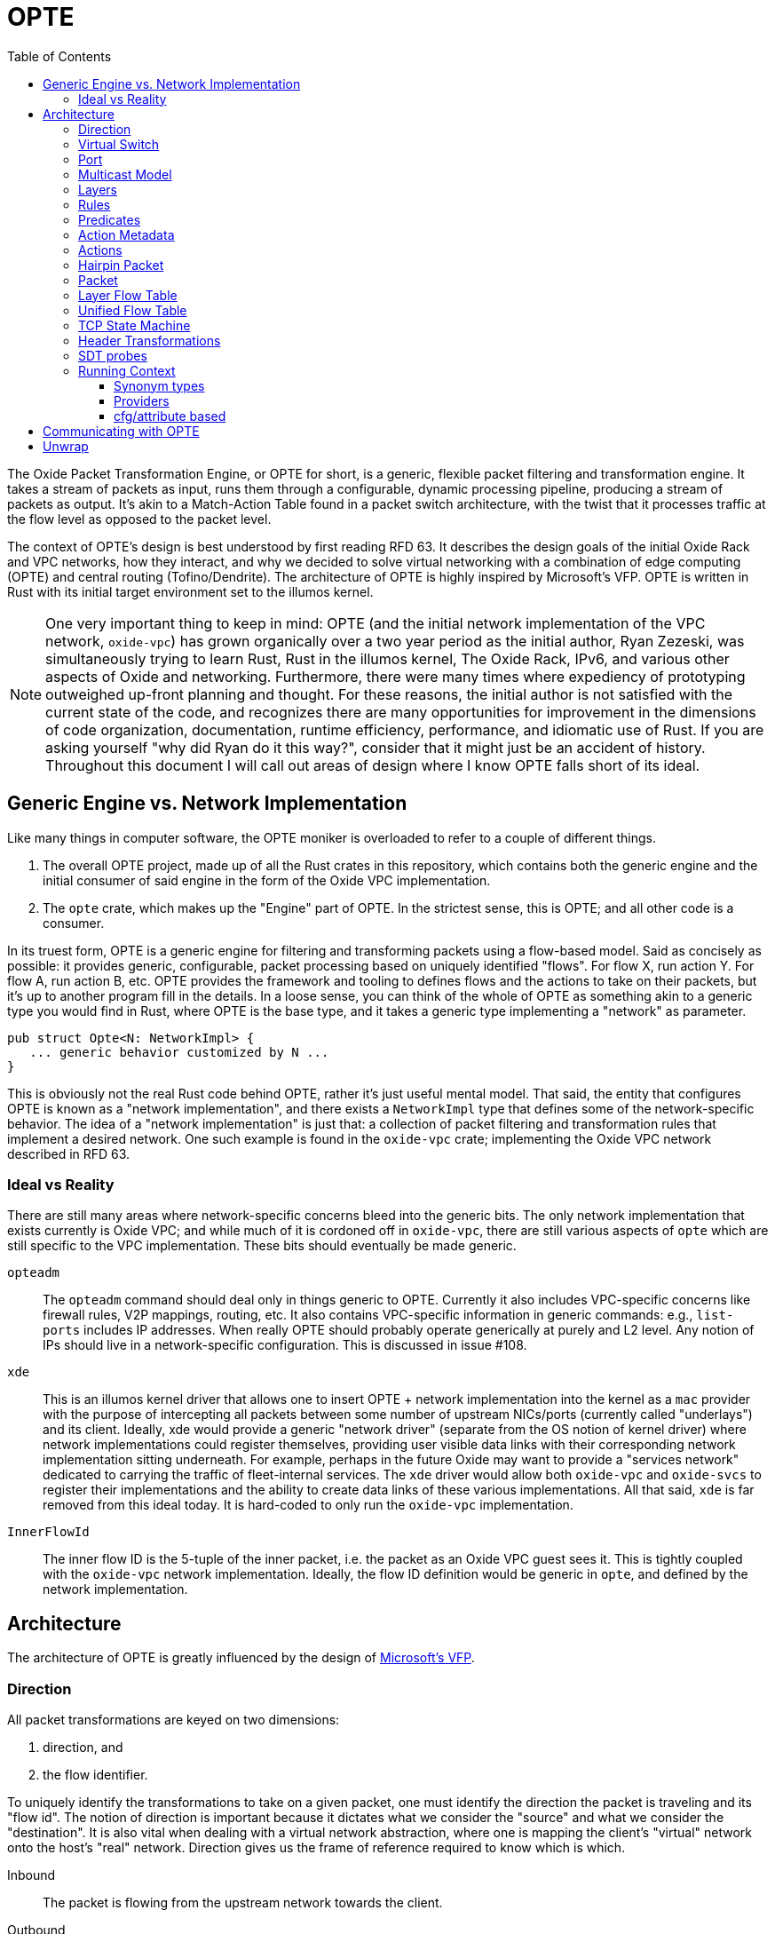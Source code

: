 :toc: left
:toclevels: 5

= OPTE

The Oxide Packet Transformation Engine, or OPTE for short, is a
generic, flexible packet filtering and transformation engine. It takes
a stream of packets as input, runs them through a configurable,
dynamic processing pipeline, producing a stream of packets as output.
It's akin to a Match-Action Table found in a packet switch
architecture, with the twist that it processes traffic at the flow
level as opposed to the packet level.

The context of OPTE's design is best understood by first reading
RFD 63. It describes the design goals of the initial Oxide Rack and
VPC networks, how they interact, and why we decided to solve virtual
networking with a combination of edge computing (OPTE) and central
routing (Tofino/Dendrite). The architecture of OPTE is highly inspired
by Microsoft's VFP. OPTE is written in Rust with its initial target
environment set to the illumos kernel.

NOTE: One very important thing to keep in mind: OPTE (and the initial
network implementation of the VPC network, `oxide-vpc`) has grown
organically over a two year period as the initial author, Ryan
Zezeski, was simultaneously trying to learn Rust, Rust in the illumos
kernel, The Oxide Rack, IPv6, and various other aspects of Oxide and
networking. Furthermore, there were many times where expediency of
prototyping outweighed up-front planning and thought. For these
reasons, the initial author is not satisfied with the current state
of the code, and recognizes there are many opportunities for
improvement in the dimensions of code organization, documentation,
runtime efficiency, performance, and idiomatic use of Rust. If you are
asking yourself "why did Ryan do it this way?", consider that it might
just be an accident of history. Throughout this document I will call
out areas of design where I know OPTE falls short of its ideal.

== Generic Engine vs. Network Implementation

Like many things in computer software, the OPTE moniker is overloaded
to refer to a couple of different things.

1. The overall OPTE project, made up of all the Rust crates in this
   repository, which contains both the generic engine and the initial
   consumer of said engine in the form of the Oxide VPC
   implementation.

2. The `opte` crate, which makes up the "Engine" part of OPTE. In the
   strictest sense, this is OPTE; and all other code is a consumer.

In its truest form, OPTE is a generic engine for filtering and
transforming packets using a flow-based model. Said as concisely as
possible: it provides generic, configurable, packet processing based
on uniquely identified "flows". For flow X, run action Y. For flow A,
run action B, etc. OPTE provides the framework and tooling to defines
flows and the actions to take on their packets, but it's up to another
program fill in the details. In a loose sense, you can think of the
whole of OPTE as something akin to a generic type you would find in
Rust, where OPTE is the base type, and it takes a generic type
implementing a "network" as parameter.

----
pub struct Opte<N: NetworkImpl> {
   ... generic behavior customized by N ...
}
----

This is obviously not the real Rust code behind OPTE, rather it's just
useful mental model. That said, the entity that configures OPTE is
known as a "network implementation", and there exists a `NetworkImpl`
type that defines some of the network-specific behavior. The idea of a
"network implementation" is just that: a collection of packet
filtering and transformation rules that implement a desired network.
One such example is found in the `oxide-vpc` crate; implementing the
Oxide VPC network described in RFD 63.

=== Ideal vs Reality

There are still many areas where network-specific concerns bleed into
the generic bits. The only network implementation that exists
currently is Oxide VPC; and while much of it is cordoned off in
`oxide-vpc`, there are still various aspects of `opte` which are still
specific to the VPC implementation. These bits should eventually be
made generic.

`opteadm`:: The `opteadm` command should deal only in things generic
to OPTE. Currently it also includes VPC-specific concerns like
firewall rules, V2P mappings, routing, etc. It also contains
VPC-specific information in generic commands: e.g., `list-ports`
includes IP addresses. When really OPTE should probably operate
generically at purely and L2 level. Any notion of IPs should live in a
network-specific configuration. This is discussed in issue #108.

`xde`:: This is an illumos kernel driver that allows one to insert
OPTE + network implementation into the kernel as a `mac` provider with
the purpose of intercepting all packets between some number of
upstream NICs/ports (currently called "underlays") and its client.
Ideally, xde would provide a generic "network driver" (separate from
the OS notion of kernel driver) where network implementations could
register themselves, providing user visible data links with their
corresponding network implementation sitting underneath. For example,
perhaps in the future Oxide may want to provide a "services network"
dedicated to carrying the traffic of fleet-internal services. The
`xde` driver would allow both `oxide-vpc` and `oxide-svcs` to register
their implementations and the ability to create data links of these
various implementations. All that said, `xde` is far removed from this
ideal today. It is hard-coded to only run the `oxide-vpc`
implementation.

`InnerFlowId`:: The inner flow ID is the 5-tuple of the inner packet,
i.e. the packet as an Oxide VPC guest sees it. This is tightly coupled
with the `oxide-vpc` network implementation. Ideally, the flow ID
definition would be generic in `opte`, and defined by the network
implementation.

== Architecture

The architecture of OPTE is greatly influenced by the design of
https://www.microsoft.com/en-us/research/publication/vfp-virtual-switch-platform-host-sdn-public-cloud/[Microsoft's
VFP].

=== Direction

All packet transformations are keyed on two dimensions:

1. direction, and
2. the flow identifier.

To uniquely identify the transformations to take on a given packet,
one must identify the direction the packet is traveling and its "flow
id". The notion of direction is important because it dictates what we
consider the "source" and what we consider the "destination". It is
also vital when dealing with a virtual network abstraction, where one
is mapping the client's "virtual" network onto the host's "real"
network. Direction gives us the frame of reference required to know
which is which.

Inbound:: The packet is flowing from the upstream network towards the
client.

Outbound:: The packet is flowing from the client towards the upstream
network.

As an example, in the Oxide VPC case, a packet sent out of the guest
is heading in the outbound direction. A packet coming in from the
larger network towards the guest is heading in the inbound direction.
The frame of reference is always from the client.

=== Virtual Switch

The heart of OPTE is the virtual switch and <<_port>> abstractions.
Each port has some way to be uniquely identified. E.g. in the case of
`oxide-vpc` this would be the combination of VNI and MAC address. A
port can represent either a "downstream" client or an "upstream"
network. Packets destined from one port to another on the same switch
do not least the switch, but rather are "looped back" internally.
Packets destined for an upstream/external network are sent out one of
the upstream ports.

The above paragraph is the ideal, but the current reality is
hard-coded purely for the `oxide-vpc` network.

* The switch currently lines inside of `xde`, but it should live in
  `opte` and be generic so that the unique identifier for switching
  can be programmer by the `NetworkImpl` (this implies that a given
  switch may contain ports only for a specific network flavor -- no
  mixing).

* There is no notion of downstream/upstream ports in the code,
  currently there is only `Port` which represents a downstream
  (client) node.

=== Port

The port is the client's interface to the virtual switch and thus
other ports on the same switch as well as the upstream network. All
traffic for a given client, inbound and outbound, must travel through
the port. Each port maps to a single client with a single MAC address.
The port is also the main unit of management. It's the mechanism
through which policy is programmed; where layers, rules, and actions
combine to implement the desired network implementation. The typical
life cycle of a port involves the following.

Creation & Setup:: A port is created. Creating an associated data link
in the operating system through which a client can obtain a handle and
send data. Part of creation involves setup, where a given network
implementation creates a combination of layers, rules, and actions to
implement the desired network functionality.

Packet Processing:: An active port processes inbound and outbound
packets according to the rules established by the network
implementation. The set of rules may be dynamically altered by an
external agent, referred to as the "control plane". Typically, during
setup, the network implementation installs a skeleton of the layers,
rules, and actions required to reify itself; and it is up to the
control plane to dynamically add and remove rules to required to
enforce the specific constraints of its client. Additionally, as
packets are processes, flow state is constructed, which acts as a
cache mappings flow identity to the desired transformations. This
state has its own life cycle, as flows come and go.

Deletion:: When a port is no longer of us, it may be deleted. Any
per-flow resources that were being held for active flows are released.
This may include resources granted to it by the control plane. E.g. an
oxide-vpc port may be given a SNAT resource which hands temporary
ownership of an external IP + port range to it. Any host resources in
use are also freed, such as memory allocation or other external
resources.

Pausing, Saving, & Restoring:: A port may be paused, saved, and
restored for the purpose of live migration. The pausing of a state
allows it to halt all packet processing and quiesce to a steady state.
In this state it is then possible to save the port's state which has
all data needed to restart the port without rebuilding the entire flow
state. This is achieved by restoring the port based on some payload of
save data.

=== Multicast Model

OPTE implements multicast consistent with the rack networking
architecture described in [RFD 63](https://rfd.shared.oxide.computer/rfd/0063)
and [RFD 488](https://rfd.shared.oxide.computer/rfd/488). Key points:

Fleet VNI:: All multicast traffic uses a single fleet‑level Geneve VNI
(`DEFAULT_MULTICAST_VNI`, currently `77`) rather than per‑tenant VNIs.
Mappings from overlay multicast groups to underlay multicast addresses
are stored and validated under this VNI. (See `RFD 488` for the rationale behind
fleet-level VNI.)

Delivery Modes (Replication):: The Oxide Geneve multicast option carries
the delivery mode as a 2‑bit field in the top two bits of the option
body's first byte:

* External — local guest delivery within the same VNI: OPTE decapsulates
  and delivers to all local subscribers (guests) on the port map.
* Underlay — infrastructure delivery: OPTE sends Geneve‑encapsulated
  packets towards the configured underlay multicast address in fleet
  VNI 77. The underlay performs any further replication.
* All — both behaviors above.

Encapsulation Path:: The overlay layer sets `External` in the multicast
option on initial encapsulation. XDE uses its multicast forwarding table
to decide whether to additionally forward to underlay next hops, and, if
so, marks those forwarded copies as `Underlay` or `All` to prevent
re‑relay at downstream receivers.

Constraints & Validation::

* M2P (multicast‑to‑physical) mappings must use `DEFAULT_MULTICAST_VNI`.
* Any next hop that causes underlay forwarding must specify VNI 77.
* Underlay multicast addresses must be IPv6 admin‑scoped (e.g.,
  `ff04::/16`, `ff05::/16`, `ff08::/16`).

=== Layers

The main function of the port is to process packets in a flow-based
manner. But flows are not known a priori, there must exist some method
for creating flows based on the initial packets of a flow. This is
where layers come in. They allow the configurable stacking of rules
and actions for the purpose of discovering and creating flows for the
given type of network traffic expected. Layers are much like the
Match-Action Tables found in switches, except the goal is to create a
flow entry to avoid rule processing on subsequent traffic (as opposed
to a typical MAT which deals only in individual packets).

In order to process unclassified packets we must have some way to
organize the set of rules the make up the port's processing
"pipeline". A port's pipeline is made up of one or more layers. Each
layer has two sets of rules: one for inbound, one for outbound. Each
set is also referred to as a "rule table". Each rule table has zero or
more rules. Each rule consists of one or more predicates and a single
action. Each rule table also has a default action, taken in the event
that no rule matches the given packet.

As rules match their actions are run, creating a set of header
transformations to apply to the packet. The action may also acquire
some finite resource and create a stateful flow entry in the
<<_layer_flow_table>> to track it. As the packet passes through the
pipeline its metadata is modified, it's flow ID morphs, and the list
of <<_header_transformations>> applied to it is collected. At the end
we have its original flow ID and the total set of header
transformations applied. Along with the direction of the packet, we
then have enough to create an entry in the <<_unified_flow_table>> for
that direction.

=== Rules

A rule consists of three things:

Priority:: The priority this rule takes in relation to other rules.
The value of the priority field is a `u16`. It essentially acts as an
index into the list of rules. When processing a packet, the rule table
starts by first comparing it to the rule with the lowest priority
value, and moving upward. Thus, a rule with a priority of 0 is checked
before a rule with a priority of 11, which is checked before a rule
with a priority of 65535.

Predicates:: A rule has zero or more <<_predicates>>. These predicates
match against various header metadata. If all predicates match, then
the rule matches. Once a rule is matched, rule processing stops and
its attached action is taken.

Action:: A rule has a single action attached to it. There are many
different types of actions that may be taken which are described later
in the action subsection.

The rule table processing is essentially your traditional match-action
table found in a switch architecture -- you match packets based on a
set of header fields, taking a specific action for a specific
combination of header field values. But remember, OPTE is a
flow-oriented model. The path to establishing a flow is through the
pairing of one or more actions to a given direction + flow id. As the
port processes the packet through the rule table of each layer, it
builds a collection of header transformations. These header
transformations are determined by the actions selected by the matched
rules.

=== Predicates

Predicates match rules to packets. The set of possible predicates
consist of three types:

Header:: Header predicates match a rule to a specific header field. A
header predicate may provide one or more possible values to match; the
predicate is considered to match if **any** of the values match
(logical OR). Furthermore, some header field matches may allowing
match on a range of values at once; e.g., you can match an IP address
by prefix by CIDR notation.

Meta:: Meta predicates allow you to match a specific key-value combos
in the <<_action_metadata>>.

Negation:: Finally, a predicate may be logically negated.

=== Action Metadata

There are times when one layer may want to pass along information to
subsequent layers that is additional to the packet data but not part
of the packet data itself, referred to as "action metadata". It
provides a basic mechanism for a layer to communicate with its
downstream peers.

For example, in the Oxide VPC implementation, the `router` layer maps
a VIP destination to its specified target per the routing table
assignments. This target is stored as action metadata, allowing the
downstream `overlay` layer to map the target to an address on the
"Oxide Rack Network" the sled is a member of.

=== Actions

Actions are the verbs of OPTE. They describe the action to take when
their enclosing rule is matched. This can include modifying the
contents of the packet as well as creating/modifying system state.
There are several types of actions to account for the different types
or responses required for different types of packets. Ac action's use
cases include:

* Determining if a packet should be allowed or denied.

* Specifying the <<_header_transformations>> to take.

* Creating a stateful flow entry to match the flow ID to the cached
  header transformation and optionally reserve a hold on a finite
  resource.

* Modifying the <<_action_metadata>> values.

* Generating a <<_hairpin_packet>>.

* Escaping to a packet-based handler for non-urgent traffic that does
  not map neatly into the flow-based model.

=== Hairpin Packet

A hairpin packet is one that is generated in response to a single
packet and sent back in the opposite direction. It is always generated
in full as its own independent packet; it is not a transformation of
the packet currently under processing. A hairpin packet is not a
special type in OPTE, but simply a `Packet` that is generated as part
of a `HairpinAction`.

For example, the `oxide-vpc` implementation uses hairpin packets to
generate ARP replies to the guest in order to act as gateway to said
guest. The guest sends an ARP to resolve its gateway's MAC address,
the "gateway" layer of the `oxide-vpc` implementation has a rule that
matches ARP requests to its handle packet callback, that callback
generates an ARP response packet, and that packet is returned as a
"hairpin packet" result to the port processing code, indicating that
OPTE should send the generated packet in the opposite direction in
which it is currently processing.

=== Packet

The packet (`opte::engine::Packet`) abstraction forms a single view
into the the underlying `mblk_t *` chain that makes up the underlying
packet and its data. It attempts to hide the complexity of dealing
with mblk chains directly. Packets represent a set of byteslices cast
into senantically useful header types, and allow read/write access to
their fields. The `Packet` type is also responsible for computing any
changes which must be fully serialised back into the `mblk_t` chain once
OPTE has completed its processing.

It is possible in future to support underlying buffer types other than
`mblk_t`s, but today all packets must be `mblk_t`s.

=== Layer Flow Table

* `opte::engine::flow_table::FlowTable`
* `opte::engine::layer::Layer`
* `opte::engine::rule::ActionDesc`

Each layer contains a Layer Flow Table (LFT). The LFT maps a flow ID
to an action descriptor. The action descriptor contains the header
transformation and optionally keeps a hold on the resources reserved
for this particular transformation. These descriptors are created only
for stateful actions. Each layer has a pair of LFTs: one for the
inbound direction and one for outbound. When the matching rule
contains a stateful action, an action descriptor is created in
**each** LFT -- one for each direction. This is done by running the
transformation against the packet's metadata and then mirroring the
flow ID.

Some stateful actions require obtaining a part of a finite resource.
When a rule is matched, the stateful action first tries to acquire
this resource and create the action descriptor. If the resource is
currently exhausted, then an error is returned and the packet is
dropped. Otherwise, an action descriptor is created to track the
resource so that it may be returned when the flow is expired.

For example, the `SNat` action must acquire an unused port for each new
flow. If all ports are currently in use, then the new flow cannot be
created and the packet must be dropped. If a port is available, then
an `SNatDesc` entry is created to track it and return it to the pool
when the flow is no longer active.

There is also an upper limit on the number of LFT entries. When that
limit is reached no new flows may be created -- their packets are
dropped until an existing flow expires and a slot opens up.

=== Unified Flow Table

The Unified Flow Table, or UFT for short, is the cornerstone of the
VFP architecture. It is the method by which flows are defined,
performance is gained, and the mechanism for hardware offload.

When a packet arrives for processing, whether in the inbound or
outbound direction, the first step taken is to look for a matching
flow entry in the UFT. A match indicates that this packet belongs to a
known, active flow and that the expensive work of rule matching and
resource acquisition has already happened. In this case it's simply a
matter or executing the <<_header_transformations>> and sending the
packet along its way -- this is the "fast path".

A miss against the UFT indicates one of two things: either it's the
start of a new flow or this packet stands alone and simply needs
individual processing -- this is the "slow path".

In the first case, where it's the start of a new flow, the goal is to
perform rule processing and resource acquisition once, building flow
state in the process. At the end of processing, after all layers have
processed the packet, we have the flow ID and the complete list of
header transformations to take for packets of this flow in this
direction. That information is then used to create a new UFT entry.
This process happens for both the inbound and outbound side, and there
is a UFT for each direction.

If there are no UFT slots available, then a new flow cannot be created
and the packet is dropped. This is to keep resource usage bounded.
Even if the UFT table were allowed to grow without bounds, there may
be other finite resources to consider. For example, in the `oxide-vpc`
case the only method for outbound connections may be an SNAT pool.
Each guest interface is given a port range in a given IP for outbound
connections. When the number of concurrent flows exhausts the range
given, no new flows may be created until existing flows become
inactive and expire. Another reason to bound the UFT table is to put a
cap on system resource usage, such as CPU and memory. A given
implementation may not consider all ports equal, and may want to
assign more resources to one port over another.

Not all packets are considered part of a flow, and not all packets
require the reduced latency of the fast path. For example, in the
`oxide-vpc` implementation there is no need to consider ARP/NDP/DHCP
as part of a flow; their latency demands do not require it and to
create a flow for such packets would only tie up UFT slots that are
better used for actual TCP/UDP data flows. There are also one-off
packets like ICMP Destination Unreachable which are a bit special and
are actually in response to some other flow.

Finally, the UFT acts as the mechanism for offloading packet
processing to hardware. The UFT is really no different than a
traditional Match-Action Table. All you need is the definition of the
flow id (i.e., which header fields to match) and some way to push new
entries into the hardware MAT. The offloading could be
software-defined on numerous dimensions. For example, in the Oxide VPC
case you could limit offloading to more premium guest types. You could
further limit offloading to dynamically happen only for flows that
meet a certain bandwidth threshold or that request some type of
latency-sensitive feature in the control plane; the possibilities are
endless.

=== TCP State Machine

The default mechanism for expiring stale flows in the
<<_unified_flow_table>> is that of a simple time-to-live value. After
so many seconds, if a flow has seen no traffic, it is removed from
the UFT. For protocols such as UDP this is the only option, as there
is no definition of a connection or any state transitions to define
when a UDP flow is "closed". However, for TCP we do have such state
and can be more proactive in clearing out closed flows.

For this purpose OPTE does some **minimal** tracking of the TCP state
machine and its transitions. This allows OPTE to know when a
connections has been closed, reset, or is in a `TIME_WAIT` state and
should expire in time. With this knowledge, OPTE can reclaim UFT slots
more aggressively in order to maximize the slots available and minimize
wasted slots.

=== Header Transformations

* `opte::engine::rule::HdrTransform`
* `otpe::engine::headers::HeaderAction`
* `opte::engine::headers::UlpHeaderAction`

A header transformation (`HdrTransform`) is a high-level description
of the actions to take on a packet's header metadata. A header
transformation must specify a header action for all possible headers:
outer and inner. These transformations include pushing, popping,
modifying, and ignoring a given header; with the exception of the
inner ULP header, which may only be modified or ignored.

As a packet travels the processing pipeline, matched rules may add a
new header transformation to the list of total transformations to
perform on the packet. This list of transformations is what ultimately
gets stored in the <<_unified_flow_table>>.

NOTE: VFP describes "compiling" the transformations (transpositions in
their parlance) into one. That is, rather than building a list of
transformations, each one combines with the previous sum, effectively
forming a fold into a single transformation. However, they seem to
only consider disjoint transformations in the paper, where none of
them overlap in terms of which headers they modify. There is nothing
said about nonsensical combinations; e.g., if one were to pop the
inner Ethernet header in transformation #1, but then modify it in
transformation #2. I think the intent is that the programmer of the
network implementation would simply avoid such configurations; and I
think that's a fair contract. In fact, even as a list of
transformations, we still have the same problem: how do you modify a
header that doesn't exist (probably just ignore the modification and
report a warning to the user)? Furthermore, you could give the engine
the smarts to determine when there is a contradiction and report some
kind of error. You could also effect a sort of "last write wins" for
some sequences of transformations: e.g., two modifications on the same
header. OPTE implements a limited form of compilation of disjoint
transforms, and falls back to a full list when more than one transform
is applied to any one header.

=== SDT probes

NOTE: Some of the SDT probes are currently allocating memory each time
they are hit, regardless if that probe is enabled by a DTrace consumer
process (the SDT provider has no control over the code **around** the
probe site, only the probe itself). This is discussed in
https://github.com/oxidecomputer/opte/issues/259[opte#259].

There are SDT probes placed throughout the engine to help debug a
running system, whether in development or production. For example, the
`port-process-return` probe fires for each packet processed by OPTE
describing the port it came in on, the direction, the before/after
flow ID, and the result of processing.

You can list available SDT probes with the following command:

----
# dtrace -ln 'sdt:xde::'
----

There are some useful predefined scripts in the `dtrace/` directory.

Since `opte`/`xde` are written in Rust, the usual niceties you are
used to from C-based kernel modules do not apply. There is no CTF
information and no way to pass a pointer to a Rust structure and
expect to know the memory layout on the consumer side (your DTrace
script). This means no fancy `print()` action for you. For now, the
best way to work around this is to create a `repr(C)` struct in the
Rust code, and an equivalent C struct in `dtrace/lib/common.d`. You
can then define a function or `From<T>` impl to create a temporary
value of this type and pass a pointer of that to the SDT probe,
allowing your DTrace script to have convenient member field access and
the `print()` action.

=== Running Context

OPTE is designed to run in either a user or kernel context. When
running in user context the engine may take advantage of Rust's `std`
library: providing heap allocation and various system APIs. When
running in kernel context the engine is constrained to Rust's `core`
and `alloc` libraries. The engine **cannot** make use of `std` in this
context for several reasons, the main ones being:

* Some of the APIs `std` relies on do not exist in kernel context;
  others exist but in different form.

* The engine's functions may be called in more constrained contexts
  like interrupt context, requiring more careful consideration of the
  code allowed to execute.

The upshot of all this is that OPTE is designed with kernel context in
mind first, but at the same time is built with the shims needed to
lift it into userland when helpful. Currently the only purpose of
userland support, though one that has proven its value over and over
again, is to run unit tests and simulate traffic against the engine.
For this reason it's imperative that the engine continues to be
developed so that it can run in both contexts.

The running context of OPTE **must** be determined at compile time.
You cannot compile OPTE in such a way that the resulting object code
can run in user or kernel context. Rather, there is an additional step
of having another executable object that uses (or "wraps") OPTE
providing the communication between it and the greater system. This
wrapping executable will naturally dictate how `opte` is compiled in
that case. For example, the `xde` kernel driver uses the `opte` code
in kernel context to provide the Oxide VPC Network implementation. It
is the liaison between the OPTE and the greater system. The
`oxide-vpc` integration test programs, on the other hand, compile
`opte` in `std` context.

When talking about "kernel context" we are limiting ourselves to the
illumos kernel only. It is a non-goal to maintain OPTE in a manner
that would allow it to run in other kernel environments such as Linux
or FreeBSD. To do so would require a kernel-shim layer in order to
present a single abstraction (say a mutex) with different kernel
implementations backing it. Shim layers like this often quickly
breakdown because the underlying abstractions ultimately leak into the
API (you see this in network drivers where FreeBSD uses a shim header
to map Linux network driver code into their kernel API and the result
is never pretty).

Allowing OPTE to run in user or kernel context is achieved using
different methods laid out below.

==== Synonym types

A synonym type is one that provides a kernel-context API which can be
replicated with high fidelity with a different API in user-context,
using a type from `std` or an external crate. When compiled for
kernel-context it provides a kernel API. When compiled for
user-context it presents a sort of "new type" pattern: `opte` always
uses the synonym type, but may be backed by an existing `std`/crate
type when compiled with `std` enabled.

The canonical example of this is the `opte::sync::KMutex` synonym
type. It provides a safe abstraction to the illumos kernel
https://illumos.org/man/9F/mutex_enter[mutex_enter(9F)] API when
compiled for kernel context. When compiled for user context it simply
uses `std::sync::Mutex` under the covers.

NOTE: One could argue that `opte` should just define this type as
Mutex, replicate the `std::sync::Mutex` API 1:1, and map that to the
underlying `mutex_enter(9F)` API. This mostly works, but if you look
closely cracks start to appear in the paint. The `std::sync::Mutex`
lives in the Rust `std` world, and that world needs to consider
non-abort panics: where a thread that unwinds itself on panic instead
of aborting the entire process. For this reason the std mutex returns
a `Result` when attempting to lock the mutex. In the case that a
thread panics/unwinds while holding this mutex, it will be placed in a
poisoned state and all future lock attempts (by other threads) will
return an error. The illumos kernel does not concern itself with such
things: if you panic, the party is over. There is no `Result` to check
when calling `lock()`: either you acquired the lock or you ruined the
party for everyone. Now, you could achieve this with `Infallible` in
the error position, but it would still require `unwrap()` calls
against all the locks. This isn't the worst thing in the world, but
given OPTE's prerogative to run in kernel context, all `unwrap()` calls
must be eyed with great suspicion, as anyone of them could take out
the entire host.

The upshot of a synonym type is that the kernel/user context problem
is solved at a type level, behind the type's implementation.

==== Providers

NOTE: Providers were an idea I came up with one day but never really
fully fleshed them out. The only provider currently defined is the
`LogProvider`. I had the intention of also doing stats this way, but
that didn't actually happen; and I'm not sure we'd want do implement
stats this way as I believe it would add a layer of overhead for
dispatching to kstats (you'd need to defined a function that maps
`&str` to the stat you want to increment). It might be best to just
scrap the provider idea.

Providers are also determined at compile-time but allow more
flexibility for what types can stand in for a given API. Defined as
trait that any type can implement. It potentially allows the operator
to select at runtime different implementations for a given context. A
good example of this is logging, where an basic API can be defined and
kernel context can define in terms of `cmn_err(9F)` and userland can
have several impls including `println!` or some logging crate (granted
the developer writes a shim for that crate to work with the provider
trait defined by `opte`).

While `opte` **can** provide an user context implementation of a
provider interface, it doesn't have to. The provider abstraction
allows `opte` to distance itself from the user context implementation
while at the same time giving the developer more freedom. For example,
it means that `opte` doesn't have to pull in third-party crates to
provide these user context implementations and instead can just
provide the interface to which the developer of the userland
application needs to provide an implementation. It's like a synonym
type, but the developer of the user program provides the user context
implementation. This seems good for a type like `Periodic` where there
is a clear kernel API to use but perhaps an assortment of userland
providers a developer may want to choose from, and rather than have
`opte` provide the shim for all those crates it can simply as the
developer to write their own shim to the provider interface.

==== cfg/attribute based

Some differences between user/kernel context are just too different
and require something more akin to C's `#define`. A good example of
this are the SDT probes. OPTE provides SDT probes in key locations
that can prove useful for debugging in the field. These same probes
can also be useful when running integration tests in user context:
both for debugging unexpected test results but also just for verifying
that certain traffic fires off probes in certain ways. To this effect,
OPTE defines both an SDT and USDT probe at each probe site. The former
is for kernel context, the later for user/test context. The method by
which SDT probes and USDT probes are completely different. For that
reason, the easiest approach was to place them behind `cfg` blocks.

== Communicating with OPTE

The `xde` device registers a single entry point with the DLD ioctl
framework. This entry point allows a client to send commands to OPTE
for the purpose of programming the engine.

.entry point into `xde` via DLD
----
static xde_ioc_list: [dld::dld_ioc_info_t; 1] = [
    dld::dld_ioc_info_t {
        di_cmd: opte::api::XDE_OPTE_CMD as u32,
        di_flags: dld::DLDCOPYINOUT,
        di_argsize: IOCTL_SZ,
        di_func: xde_dld_ioc_opte_cmd,
        di_priv_func: secpolicy::secpolicy_dl_config,
    },
];
----

There are four values which make up an OPTE command.

`OpteCmd`:: `OpteCmd` is analogous to the `ioctl(2)` `request`
argument: it's an integer used to determine what type of request is
being made; this value is used by the kernel side to determine how to
interpret the ioctl argument

`OpteCmdIoctl`:: `OpteCmdIoctl` is analogous to the `ioctl(2)` `arg`
command: a pointer to a structure whose definition is shared across
both userspace and kernelspace; in this case both `opteadm` running in
userland and the `opte` engine running in the kernel share a
consistent (`repr(C)`) layout of this structure. Think of it as the
common delivery mechanism for the various `XxxReq`/`XxxResp` pairs.

`XxxReq`:: The request value for a given `OpteCmd`. It contains the
input needed to perform the specified command. E.g., the
`ListLayersReq` requires a `port_name: String` argument to know which
port to query. This value is shuttled from user to kernel via
`OpteCmdIotcl.req_bytes`. It is serialized in userland, written to
`req_bytes`. On the kernel side `req_bytes` is copied into Kernel
Address Space (KAS) and deserialized.

`XxxResp`:: The response value for a given `OpteCmd`. E.g., the
`ListLayersResp` value contains a `Vec<LayerDesc>` describing the
layers registered for the given port. A command that has no response
data specifies `NoResp`. This value is shuttled from kernel to user
via `OpteCmdIoctl.resp_bytes`. The `resp_bytes` buffer is allocated
and initialized by the client in userspace. In the kernel the response
structure is serialized and then copied out to the userspace address.
When control returns to userland the client can then deserialize the
response buffer into the appropriate struct.

There's one more value that plays an important role in OPTE commands
and separates the OPTE ioctl mechanism from the more traditional
`ioctl(2)` APIs: `OpteError`. The OPTE ioctl mechanism is built in
such a way that in the case of command failure it tries its best to
deliver an `OpteError` value to the client. This is done via the same
`OpteCmdIoctl.resp_bytes` buffer used for the `XxxResp` value when a
command is successful. This allows the client to get more context
about the error compared to the traditional `ioctl(2)` usage which
gives you only an `errno` to work with (which is often ambiguous and
of little immediate help). This allows for the client to potentially
take additional measures on command failure. At minimum it allows
client logs to contain more context about why a command failed.

Finally, on the kernel side, there is the `IoctlEnvelope` for wrapping
`OpteCmdIoctl`. This type provides a safe API for accessing the
request and marshaling a response out to the user. It relieves the
handler code of having to know the details of
`ddi_copyin(9F)`/`ddi_copyout(9F)`; allowing it to focus purely on
executing the command and returning a response.

Here's what the user/kernel address space looks like upon initial
entry into `xde_dld_ioc_opte_cmd()`. The key point this visual is
meant to convey is that at initial entry into the parent handler the
`req_bytes` and `resp_bytes` pointers still point to the userland
buffers. The `OpteCmdIoctl` data was copied-in by DLD on xde's behalf,
visualized by the dotted line from `karg` to `arg`. At this point the
xde ioctl handler still needs to copy-in the request. After processing
it needs to copy-out the response value to `resp_bytes` (`0x86ddf20`)
as well as the `OpteCmdIoctl` itself in order to update the
`resp_len_needed` value. Keep in mind this shows the logical value of
what's in `req_bytes`. The real value is actually the byte stream
produced from serializing this request value.

----
      ┌─────────────────────────────┐
  ┌ ─ │arg: 0x86de011               │
      └─────────────────────────────┘
  │                  │
                     ▼
  │ OpteCmdIoctl──────────────────────┐             ListLayersReq───────┐
    │ ┌─────────────────────────────┐ │             │┌─────────────────┐│
  │ │ │api_version: 0x1             │ │     ┌──────▶││port_name: "xde0"││◀─┐
    │ ├─────────────────────────────┤ │     │       │└─────────────────┘│  │
  │ │ │cmd: OpteCmd::ListLayers     │ │     │       └───────────────────┘  │
    │ ├─────────────────────────────┤ │     │                              │
  │ │ │req_bytes: 0x86dd010         │─┼─────┘                              │
    │ ├─────────────────────────────┤ │                                    │
  │ │ │req_len: 18                  │ │             ┌─────────────────┐    │
    │ ├─────────────────────────────┤ │             │┌─┬─┬─┬─┬─┬─┬─┬─┐│    │
  │ │ │resp_bytes: 0x86ddf20        │─┼────────────▶││0│0│0│0│0│0│0│0││    │
    │ ├─────────────────────────────┤ │             │└─┴─┴─┴─┴─┴─┴─┴─┘│    │
  │ │ │resp_len: 16384 (16K)        │ │             └─────────────────┘    │
    │ ├─────────────────────────────┤ │                      ▲             │
  │ │ │resp_len_needed: 0           │ │                      │             │
    │ └─────────────────────────────┘ │                      │             │
  │ └─────────────────────────────────┘                      │             │
                                                             │             │
  │                                                          │             │
                                                             │             │
  │                           User Address Space             │             │
   ━ ━ ━ ━ ━ ━ ━ ━ ━ ━ ━ ━ ━ ━ ━ ━ ━ ━ ━ ━ ━ ━ ━ ━ ━ ━ ━ ━ ━ ╋ ━ ━ ━ ━ ━ ━ ╋ ━
  │                          Kernel Address Space            │             │
                                                             │             │
┌ ┴ ─ ─ ─ ─ ─ ─ ─ ─ ─ ─                                      │             │
     ddi_copyin(9F)    │                                     │             │
└ ┬ ─ ─ ─ ─ ─ ─ ─ ─ ─ ─                                      │             │
     ┌─────────────────────────────┐                         │             │
  └ ▶│karg: 0xfffffeb4eaafbe00     │                         │             │
     └─────────────────────────────┘                         │             │
                    │                                        │             │
   OpteCmdIoctl─────▼────────────────┐                       │             │
   │ ┌─────────────────────────────┐ │                       │             │
   │ │api_version: 0x1             │ │                       │             │
   │ ├─────────────────────────────┤ │                       │             │
   │ │cmd: OpteCmd::ListLayers     │─┼───────────────────────┼─────────────┘
   │ ├─────────────────────────────┤ │                       │
   │ │req_bytes: 0x86dd010         │ │                       │
   │ ├─────────────────────────────┤ │                       │
   │ │req_len: 18                  │ │                       │
   │ ├─────────────────────────────┤ │                       │
   │ │resp_bytes: 0x86ddf20        │─┼───────────────────────┘
   │ ├─────────────────────────────┤ │
   │ │resp_len: 16384 (16K)        │ │
   │ ├─────────────────────────────┤ │
   │ │resp_len_needed: 0           │ │
   │ └─────────────────────────────┘ │
   └─────────────────────────────────┘
----

Here's what the address spaces look like after `list_layers_hdlr()` has
called `IoctlEnvelope::copy_in_req()`. Notice the kernel now has its
own copy of the `ListLayersReq` that it can access. Once again, keep
in mind that the truth is a little more complicated: `req_bytes`
contains the serialized bytes of `ListLayersReq`, and the
`IoctlEnvelope::copy_in_req()` deserializes the byte stream to create
a `ListLayersReq` value on the stack.

----
      ┌─────────────────────────────┐
  ┌ ─ │arg: 0x86de011               │
      └─────────────────────────────┘
  │                  │
                     ▼
  │ OpteCmdIoctl──────────────────────┐             ListLayersReq───────┐
    │ ┌─────────────────────────────┐ │             │┌─────────────────┐│
  │ │ │api_version: 0x1             │ │     ┌──────▶││port_name: "xde0"││
    │ ├─────────────────────────────┤ │     │       │└─────────────────┘│
  │ │ │cmd: OpteCmd::ListLayers     │ │     │       └───────────────────┘
    │ ├─────────────────────────────┤ │     │
  │ │ │req_bytes: 0x86dd010         │─┼─────┘
    │ ├─────────────────────────────┤ │
  │ │ │req_len: 18                  │ │             ┌─────────────────┐
    │ ├─────────────────────────────┤ │             │┌─┬─┬─┬─┬─┬─┬─┬─┐│
  │ │ │resp_bytes: 0x86ddf20        │─┼────────────▶││0│0│0│0│0│0│0│0││
    │ ├─────────────────────────────┤ │             │└─┴─┴─┴─┴─┴─┴─┴─┘│
  │ │ │resp_len: 16384 (16K)        │ │             └─────────────────┘
    │ ├─────────────────────────────┤ │                      ▲
  │ │ │resp_len_needed: 0           │ │                      │
    │ └─────────────────────────────┘ │                      │
  │ └─────────────────────────────────┘                      │
                                                             │
  │                                                          │
                                                             │
  │                           User Address Space             │
   ━ ━ ━ ━ ━ ━ ━ ━ ━ ━ ━ ━ ━ ━ ━ ━ ━ ━ ━ ━ ━ ━ ━ ━ ━ ━ ━ ━ ━ ╋ ━ ━ ━ ━ ━ ━ ━ ━
  │                          Kernel Address Space            │
                                                             │
┌ ┴ ─ ─ ─ ─ ─ ─ ─ ─ ─ ─                                      │
     ddi_copyin(9F)    │                                     │
└ ┬ ─ ─ ─ ─ ─ ─ ─ ─ ─ ─                                      │
     ┌─────────────────────────────┐                         │
  └ ▶│karg: 0xfffffeb4eaafbe00     │                         │
     └─────────────────────────────┘                         │
                    │                                        │
   OpteCmdIoctl─────▼────────────────┐               ListLayersReq───────┐
   │ ┌─────────────────────────────┐ │               │┌─────────────────┐│
   │ │api_version: 0x1             │ │      ┌───────▶││port_name: "xde0"││
   │ ├─────────────────────────────┤ │      │        │└─────────────────┘│
   │ │cmd: OpteCmd::ListLayers     │ │      │        └───────┬───────────┘
   │ ├─────────────────────────────┤ │      │                │
   │ │req_bytes: 0xfffffeb4eaaf... │─┼──────┘                │
   │ ├─────────────────────────────┤ │                       │
   │ │req_len: 18                  │ │                       │
   │ ├─────────────────────────────┤ │                       │
   │ │resp_bytes: 0x86ddf20        │─┼───────────────────────┘
   │ ├─────────────────────────────┤ │
   │ │resp_len: 16384 (16K)        │ │
   │ ├─────────────────────────────┤ │
   │ │resp_len_needed: 0           │ │
   │ └─────────────────────────────┘ │
   └─────────────────────────────────┘
----

Finally, here's the address space after `hdlr_resp()` has called
`IoctlEnvelope::copy_out_resp()`. Notice the response has been
copied-out to the user's `resp_bytes` buffer **AND** the kernel's copy
of `OpteCmdIoctl` has been copied-out as well to overwrite the user's
copy. This later step is required in order to update `resp_len_needed`
which is how the client knows how many bytes to read during
deserialization. Once again, I'm showing the logical view of
`resp_bytes` here. The reality is that it points to the serialized
bytes and the client uses this pointer along with `resp_len_needed` to
deserialize into a `ListLayersResp` value on the stack.

----
      ┌─────────────────────────────┐
  ┌ ─▶│arg: 0x86de011               │
      └─────────────────────────────┘
  │                  │
                     ▼
  │ OpteCmdIoctl──────────────────────┐             ListLayersReq───────┐
    │ ┌─────────────────────────────┐ │             │┌─────────────────┐│
  │ │ │api_version: 0x1             │ │     ┌──────▶││port_name: "xde0"││
    │ ├─────────────────────────────┤ │     │       │└─────────────────┘│
  │ │ │cmd: OpteCmd::ListLayers     │ │     │       └───────────────────┘
    │ ├─────────────────────────────┤ │     │
  │ │ │req_bytes: 0x86dd010         │─┼─────┘
    │ ├─────────────────────────────┤ │
  │ │ │req_len: 18                  │ │             ListLayersResp──────┐
    │ ├─────────────────────────────┤ │             │┌─────────────────┐│
  │ │ │resp_bytes: 0x86ddf20        │─┼────────────▶││layers: Vec<...> ││
    │ ├─────────────────────────────┤ │             │└─────────────────┘│
  │ │ │resp_len: 16384 (16K)        │ │             └───────────────────┘
    │ ├─────────────────────────────┤ │                       ▲
  │ │ │resp_len_needed: 179         │ │
    │ └─────────────────────────────┘ │                       │
  │ └─────────────────────────────────┘
                                                              │
  │
                                                              │
  │                           User Address Space
   ━ ━ ━ ━ ━ ━ ━ ━ ━ ━ ━ ━ ━ ━ ━ ━ ━ ━ ━ ━ ━ ━ ━ ━ ━ ━ ━ ━ ━ ━│━ ━ ━ ━ ━ ━ ━ ━
  │                          Kernel Address Space
                                                              │
┌ ┴ ─ ─ ─ ─ ─ ─ ─ ─ ─ ─
    ddi_copyout(9F)    │                                      │
└ ┬ ─ ─ ─ ─ ─ ─ ─ ─ ─ ─
     ┌─────────────────────────────┐                          │
  └ ─│karg: 0xfffffeb4eaafbe00     │
     └─────────────────────────────┘                          │
                    │
   OpteCmdIoctl─────▼────────────────┐               ListLayersReq───────┐
   │ ┌─────────────────────────────┐ │               │┌─────────────────┐│
   │ │api_version: 0x1             │ │      ┌───────▶││port_name: "xde0"││
   │ ├─────────────────────────────┤ │      │        │└─────────────────┘│
   │ │cmd: OpteCmd::ListLayers     │ │      │        └────────┬──────────┘
   │ ├─────────────────────────────┤ │      │
   │ │req_bytes: 0xfffffeb4eaaf... │─┼──────┘                 │
   │ ├─────────────────────────────┤ │
   │ │req_len: 18                  │ │                        │
   │ ├─────────────────────────────┤ │             ┌ ─ ─ ─ ─ ─ ─ ─ ─ ─ ┐
   │ │resp_bytes: 0x86ddf20        │─│─ ─ ─ ─ ─ ─ ─   ddi_copyout(9F)
   │ ├─────────────────────────────┤ │             └ ─ ─ ─ ─ ─ ─ ─ ─ ─ ┘
   │ │resp_len: 16384 (16K)        │ │
   │ ├─────────────────────────────┤ │
   │ │resp_len_needed: 179         │ │
   │ └─────────────────────────────┘ │
   └─────────────────────────────────┘
----

== Unwrap

NOTE: There are a lot of `unwrap()` calls in OPTE that require
analysis/documentation. See
https://github.com/oxidecomputer/opte/issues/234[opte#234].

A panic in the kernel is for keeps. Any `unwrap()`/`expect()` call is
a potential support call in the future. These calls should be made
carefully; and their call site should have an `Unwrap:` comment
describing why it should always succeed.
